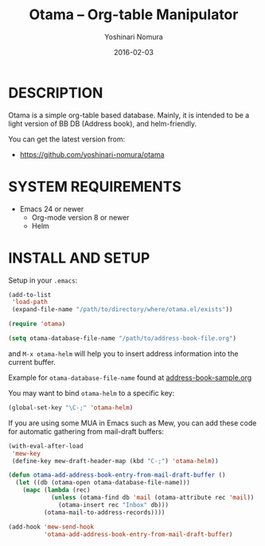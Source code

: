 #+TITLE: Otama -- Org-table Manipulator
#+AUTHOR: Yoshinari Nomura
#+EMAIL:
#+DATE: 2016-02-03
#+OPTIONS: H:3 num:2 toc:nil
#+OPTIONS: ^:nil @:t \n:nil ::t |:t f:t TeX:t
#+OPTIONS: skip:nil
#+OPTIONS: author:t
#+OPTIONS: email:nil
#+OPTIONS: creator:nil
#+OPTIONS: timestamp:nil
#+OPTIONS: timestamps:nil
#+OPTIONS: d:nil
#+OPTIONS: tags:t
#+TEXT:
#+DESCRIPTION:
#+KEYWORDS:
#+LANGUAGE: ja
#+LATEX_CLASS: jsarticle
#+LATEX_CLASS_OPTIONS: [a4j]
# #+LATEX_HEADER: \usepackage{plain-article}
# #+LATEX_HEADER: \renewcommand\maketitle{}
# #+LATEX_HEADER: \pagestyle{empty}
# #+LaTeX: \thispagestyle{empty}

# [[http://melpa.org/#/mhc][file:http://melpa.org/packages/otama-badge.svg]]

* DESCRIPTION
  Otama is a simple org-table based database.
  Mainly, it is intended to be a light version of BB DB (Address book),
  and helm-friendly.

  You can get the latest version from:
  + https://github.com/yoshinari-nomura/otama

* SYSTEM REQUIREMENTS
  + Emacs 24 or newer
    + Org-mode version 8 or newer
    + Helm

* INSTALL AND SETUP
  Setup in your =.emacs=:
  #+BEGIN_SRC emacs-lisp
    (add-to-list
     'load-path
     (expand-file-name "/path/to/directory/where/otama.el/exists"))

    (require 'otama)

    (setq otama-database-file-name "/path/to/address-book-file.org")
  #+END_SRC

  and =M-x otama-helm= will help you to insert address information
  into the current buffer.

  Example for =otama-database-file-name= found at [[https://raw.githubusercontent.com/yoshinari-nomura/otama/master/address-book-sample.org][address-book-sample.org]]

  You may want to bind =otama-helm= to a specific key:
  #+BEGIN_SRC emacs-lisp
    (global-set-key "\C-;" 'otama-helm)
  #+END_SRC

  If you are using some MUA in Emacs such as Mew,
  you can add these code for automatic gathering
  from mail-draft buffers:
  #+BEGIN_SRC emacs-lisp
    (with-eval-after-load
     'mew-key
     (define-key mew-draft-header-map (kbd "C-;") 'otama-helm))

    (defun otama-add-address-book-entry-from-mail-draft-buffer ()
      (let ((db (otama-open otama-database-file-name)))
        (mapc (lambda (rec)
                (unless (otama-find db 'mail (otama-attribute rec 'mail))
                  (otama-insert rec "Inbox" db)))
              (otama-mail-to-address-records))))

    (add-hook 'mew-send-hook
              'otama-add-address-book-entry-from-mail-draft-buffer)
  #+END_SRC
